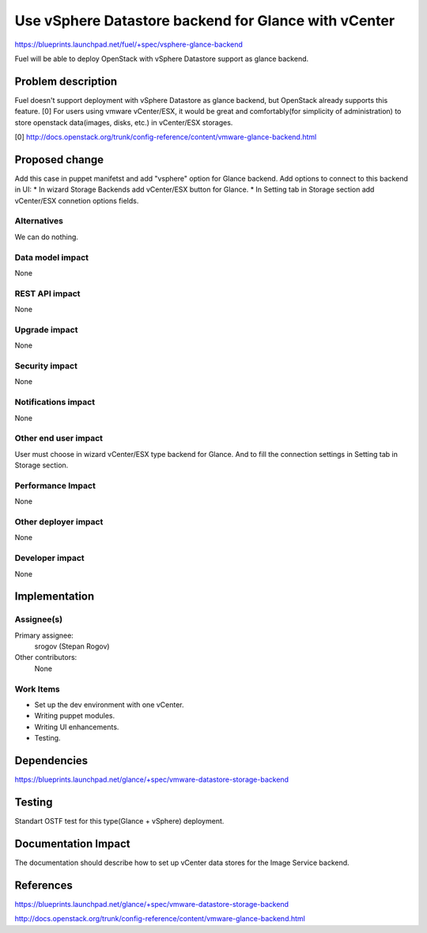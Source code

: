 ..
 This work is licensed under a Creative Commons Attribution 3.0 Unported
 License.

 http://creativecommons.org/licenses/by/3.0/legalcode

=====================================================
Use vSphere Datastore backend for Glance with vCenter
=====================================================

https://blueprints.launchpad.net/fuel/+spec/vsphere-glance-backend

Fuel will be able to deploy OpenStack with vSphere Datastore support as glance
backend.

Problem description
===================

Fuel doesn't support deployment with vSphere Datastore as glance backend, but
OpenStack already supports this feature. [0]
For users using vmware vCenter/ESX, it would be great and comfortably(for 
simplicity of administration) to store openstack data(images, disks, etc.)
in vCenter/ESX storages.

[0] http://docs.openstack.org/trunk/config-reference/content/vmware-glance-backend.html

Proposed change
===============

Add this case in puppet manifetst and add "vsphere" option for Glance backend.
Add options to connect to this backend in UI:
* In wizard Storage Backends add vCenter/ESX button for Glance.
* In Setting tab in Storage section add vCenter/ESX connetion options fields.

Alternatives
------------

We can do nothing.

Data model impact
-----------------

None

REST API impact
---------------

None

Upgrade impact
--------------

None

Security impact
---------------

None

Notifications impact
--------------------

None

Other end user impact
---------------------

User must choose in wizard vCenter/ESX type backend for Glance.
And to fill the connection settings in Setting tab in Storage section.

Performance Impact
------------------

None

Other deployer impact
---------------------

None

Developer impact
----------------

None

Implementation
==============

Assignee(s)
-----------

Primary assignee:
  srogov (Stepan Rogov)

Other contributors:
  None

Work Items
----------

* Set up the dev environment with one vCenter.
* Writing puppet modules.
* Writing UI enhancements.
* Testing.

Dependencies
============

https://blueprints.launchpad.net/glance/+spec/vmware-datastore-storage-backend

Testing
=======

Standart OSTF test for this type(Glance + vSphere) deployment.

Documentation Impact
====================

The documentation should describe how to set up vCenter data stores for the
Image Service backend.

References
==========

https://blueprints.launchpad.net/glance/+spec/vmware-datastore-storage-backend

http://docs.openstack.org/trunk/config-reference/content/vmware-glance-backend.html
